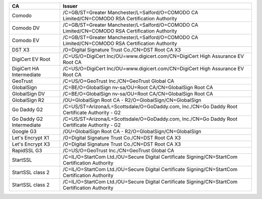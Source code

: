 ========================  ===============================================================================================
CA                        Issuer
========================  ===============================================================================================
Comodo                    /C=GB/ST=Greater Manchester/L=Salford/O=COMODO CA Limited/CN=COMODO RSA Certification Authority
Comodo DV                 /C=GB/ST=Greater Manchester/L=Salford/O=COMODO CA Limited/CN=COMODO RSA Certification Authority
Comodo EV                 /C=GB/ST=Greater Manchester/L=Salford/O=COMODO CA Limited/CN=COMODO RSA Certification Authority
DST X3                    /O=Digital Signature Trust Co./CN=DST Root CA X3
DigiCert EV Root          /C=US/O=DigiCert Inc/OU=www.digicert.com/CN=DigiCert High Assurance EV Root CA
DigiCert HA Intermediate  /C=US/O=DigiCert Inc/OU=www.digicert.com/CN=DigiCert High Assurance EV Root CA
GeoTrust                  /C=US/O=GeoTrust Inc./CN=GeoTrust Global CA
GlobalSign                /C=BE/O=GlobalSign nv-sa/OU=Root CA/CN=GlobalSign Root CA
GlobalSign DV             /C=BE/O=GlobalSign nv-sa/OU=Root CA/CN=GlobalSign Root CA
GlobalSign R2             /OU=GlobalSign Root CA - R2/O=GlobalSign/CN=GlobalSign
Go Daddy G2               /C=US/ST=Arizona/L=Scottsdale/O=GoDaddy.com, Inc./CN=Go Daddy Root Certificate Authority - G2
Go Daddy G2 Intermediate  /C=US/ST=Arizona/L=Scottsdale/O=GoDaddy.com, Inc./CN=Go Daddy Root Certificate Authority - G2
Google G3                 /OU=GlobalSign Root CA - R2/O=GlobalSign/CN=GlobalSign
Let's Encrypt X1          /O=Digital Signature Trust Co./CN=DST Root CA X3
Let's Encrypt X3          /O=Digital Signature Trust Co./CN=DST Root CA X3
RapidSSL G3               /C=US/O=GeoTrust Inc./CN=GeoTrust Global CA
StartSSL                  /C=IL/O=StartCom Ltd./OU=Secure Digital Certificate Signing/CN=StartCom Certification Authority
StartSSL class 2          /C=IL/O=StartCom Ltd./OU=Secure Digital Certificate Signing/CN=StartCom Certification Authority
StartSSL class 2          /C=IL/O=StartCom Ltd./OU=Secure Digital Certificate Signing/CN=StartCom Certification Authority
========================  ===============================================================================================